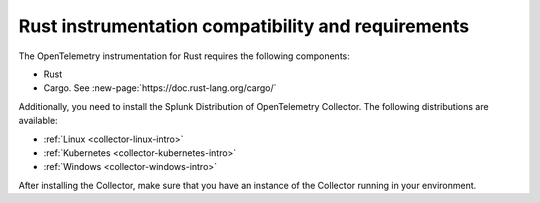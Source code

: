 .. _rust-requirements:

***************************************************
Rust instrumentation compatibility and requirements
***************************************************

.. meta:: 
    :description: Make sure you've met these requirements before instrumenting a Rust application.

The OpenTelemetry instrumentation for Rust requires the following components:

* Rust
* Cargo. See :new-page:`https://doc.rust-lang.org/cargo/`

Additionally, you need to install the Splunk Distribution of OpenTelemetry Collector. The following distributions are available:

* :ref:`Linux <collector-linux-intro>`
* :ref:`Kubernetes <collector-kubernetes-intro>`
* :ref:`Windows <collector-windows-intro>`

After installing the Collector, make sure that you have an instance of the Collector running in your environment.